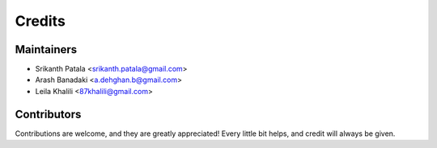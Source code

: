 =======
Credits
=======

Maintainers
-----------

* Srikanth Patala <srikanth.patala@gmail.com>
* Arash Banadaki <a.dehghan.b@gmail.com>
* Leila Khalili <87khalili@gmail.com>

Contributors
------------

Contributions are welcome, and they are greatly appreciated! Every little bit helps, and credit will always be given.
